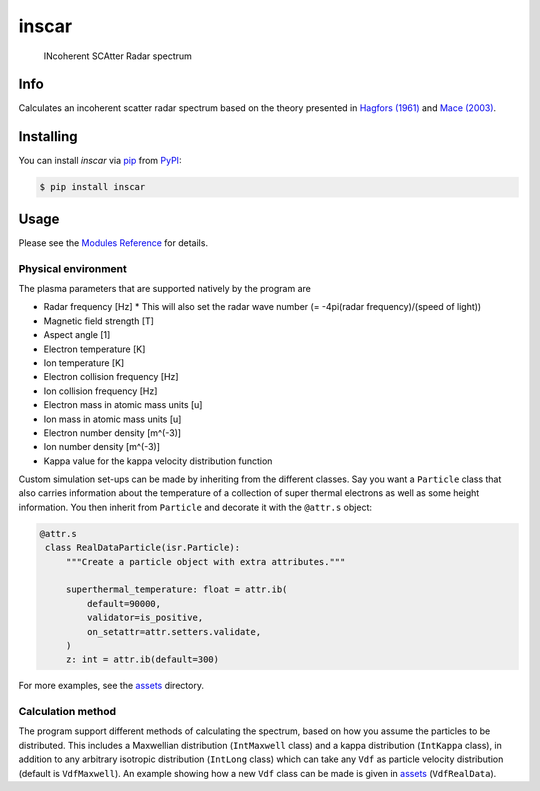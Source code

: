 inscar
======

    INcoherent SCAtter Radar spectrum

|PyPI| |PyPI Downloads| |Status| |Python Version| |License| |Read the Docs| |Tests|
|Codecov| |DOI| |pre-commit| |Black|

.. |PyPI| image:: https://img.shields.io/pypi/v/inscar.svg
   :target: https://pypi.org/project/inscar/
   :alt: PyPI
.. |PyPI Downloads| image:: https://img.shields.io/pypi/dm/inscar.svg
   :target: https://pypi.org/project/inscar/
   :alt: PyPI Downloads
.. |Status| image:: https://img.shields.io/pypi/status/inscar.svg
   :target: https://pypi.org/project/inscar/
   :alt: Status
.. |Python Version| image:: https://img.shields.io/pypi/pyversions/inscar
   :target: https://pypi.org/project/inscar
   :alt: Python Version
.. |License| image:: https://img.shields.io/badge/License-MIT-yellow.svg
   :target: https://opensource.org/licenses/MIT
   :alt: License
.. |Read the Docs| image:: https://img.shields.io/readthedocs/inscar/latest.svg?label=Read%20the%20Docs
   :target: https://inscar.readthedocs.io/
   :alt: Read the documentation at https://ncdump-rich.readthedocs.io/
.. |Tests| image:: https://github.com/engeir/inscar/workflows/Tests/badge.svg
   :target: https://github.com/engeir/inscar/actions?workflow=Tests
   :alt: Tests
.. |Codecov| image:: https://codecov.io/gh/engeir/inscar/branch/master/graph/badge.svg?token=P8S18UILSB
   :target: https://codecov.io/gh/engeir/inscar
   :alt: Codecov
.. |DOI| image:: https://zenodo.org/badge/233043566.svg
   :target: https://zenodo.org/badge/latestdoi/233043566
   :alt: pre-commit
.. |pre-commit| image:: https://img.shields.io/badge/pre--commit-enabled-brightgreen?logo=pre-commit&logoColor=white
   :target: https://github.com/pre-commit/pre-commit
   :alt: pre-commit
.. |Black| image:: https://img.shields.io/badge/code%20style-black-000000.svg
   :target: https://github.com/psf/black
   :alt: Black
.. |CodeQL| image:: https://github.com/engeir/inscar/workflows/CodeQL/badge.svg
   :alt: CodeQL

.. image:: ./img/normal_is_spectra.png

Info
----

Calculates an incoherent scatter radar spectrum based on the theory presented in
`Hagfors (1961)`_ and `Mace (2003)`_.

Installing
----------

You can install *inscar* via pip_ from PyPI_:

.. code:: console

   $ pip install inscar

Usage
-----

Please see the `Modules Reference <Modules_>`_ for details.

Physical environment
^^^^^^^^^^^^^^^^^^^^

The plasma parameters that are supported natively by the program are

* Radar frequency [Hz]
  * This will also set the radar wave number (= -4pi(radar frequency)/(speed of light))
* Magnetic field strength [T]
* Aspect angle [1]
* Electron temperature [K]
* Ion temperature [K]
* Electron collision frequency [Hz]
* Ion collision frequency [Hz]
* Electron mass in atomic mass units [u]
* Ion mass in atomic mass units [u]
* Electron number density [m^(-3)]
* Ion number density [m^(-3)]
* Kappa value for the kappa velocity distribution function

Custom simulation set-ups can be made by inheriting from the different classes. Say you
want a ``Particle`` class that also carries information about the temperature of a
collection of super thermal electrons as well as some height information. You then
inherit from ``Particle`` and decorate it with the ``@attr.s`` object:

.. code:: python

   @attr.s
    class RealDataParticle(isr.Particle):
        """Create a particle object with extra attributes."""

        superthermal_temperature: float = attr.ib(
            default=90000,
            validator=is_positive,
            on_setattr=attr.setters.validate,
        )
        z: int = attr.ib(default=300)

For more examples, see the assets_ directory.

Calculation method
^^^^^^^^^^^^^^^^^^

The program support different methods of calculating the spectrum, based on how you
assume the particles to be distributed. This includes a Maxwellian distribution
(``IntMaxwell`` class) and a kappa distribution (``IntKappa`` class), in addition to any
arbitrary isotropic distribution (``IntLong`` class) which can take any ``Vdf`` as
particle velocity distribution (default is ``VdfMaxwell``). An example showing how a new
``Vdf`` class can be made is given in assets_ (``VdfRealData``).

.. _Hagfors (1961): https://agupubs.onlinelibrary.wiley.com/doi/epdf/10.1029/JZ066i006p01699
.. _Mace (2003): https://aip.scitation.org/doi/pdf/10.1063/1.1570828
.. _PyPI: https://pypi.org/
.. _pip: https://pip.pypa.io/
.. _assets: https://github.com/engeir/inscar/tree/main/assets
.. github-only
.. _Contributor Guide: CONTRIBUTING.rst
.. _Modules: https://inscar.readthedocs.io/en/latest/modules.html
